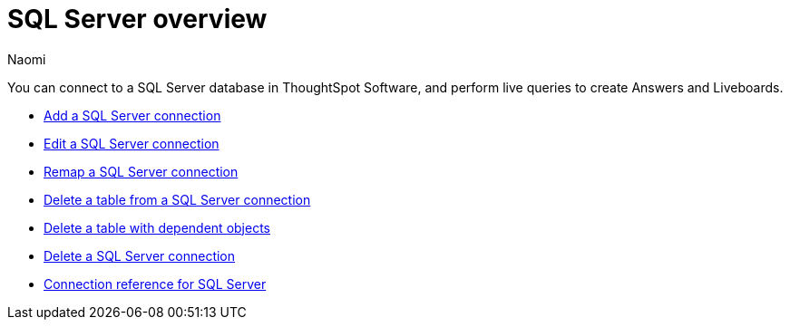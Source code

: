 = {connection} overview
:last_updated: 7/21/2023
:author: Naomi
:linkattrs:
:page-aliases:
:experimental:
:connection: SQL Server
:description: You can easily add a connection to a SQL Server database, and perform live queries to create answers and Liveboards.

You can connect to a SQL Server database in ThoughtSpot Software, and perform live queries to create Answers and Liveboards.

* xref:connections-sql-server-add.adoc[Add a SQL Server connection]

* xref:connections-sql-server-edit.adoc[Edit a SQL Server connection]

* xref:connections-sql-server-remap.adoc[Remap a SQL Server connection]

* xref:connections-sql-server-delete-table.adoc[Delete a table from a SQL Server connection]

* xref:connections-sql-server-delete-table-dependencies.adoc[Delete a table with dependent objects]

* xref:connections-sql-server-delete.adoc[Delete a SQL Server connection]

* xref:connections-sql-server-reference.adoc[Connection reference for SQL Server]
